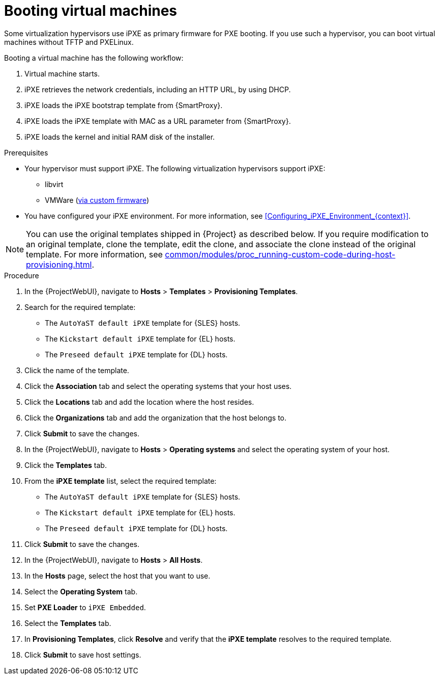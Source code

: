 :_mod-docs-content-type: PROCEDURE

[id="Booting_Virtual_Machines_{context}"]
= Booting virtual machines

Some virtualization hypervisors use iPXE as primary firmware for PXE booting.
If you use such a hypervisor, you can boot virtual machines without TFTP and PXELinux.

Booting a virtual machine has the following workflow:

. Virtual machine starts.
. iPXE retrieves the network credentials, including an HTTP URL, by using DHCP.
. iPXE loads the iPXE bootstrap template from {SmartProxy}.
. iPXE loads the iPXE template with MAC as a URL parameter from {SmartProxy}.
. iPXE loads the kernel and initial RAM disk of the installer.

.Prerequisites
* Your hypervisor must support iPXE.
The following virtualization hypervisors support iPXE:

** libvirt
ifndef::satellite[]
** VMWare (https://ipxe.org/howto/vmware[via custom firmware])
endif::[]
* You have configured your iPXE environment.
For more information, see xref:Configuring_iPXE_Environment_{context}[].

[NOTE]
====
You can use the original templates shipped in {Project} as described below.
If you require modification to an original template, clone the template, edit the clone, and associate the clone instead of the original template.
For more information, see xref:common/modules/proc_running-custom-code-during-host-provisioning.adoc#running-custom-code-during-host-provisioning[].
====

.Procedure
. In the {ProjectWebUI}, navigate to *Hosts* > *Templates* > *Provisioning Templates*.
ifdef::satellite[]
. Search for the `Kickstart default iPXE` template.
endif::[]
ifndef::satellite[]
. Search for the required template:
* The `AutoYaST default iPXE` template for {SLES} hosts.
* The `Kickstart default iPXE` template for {EL} hosts.
* The `Preseed default iPXE` template for {DL} hosts.
endif::[]
. Click the name of the template.
. Click the *Association* tab and select the operating systems that your host uses.
. Click the *Locations* tab and add the location where the host resides.
. Click the *Organizations* tab and add the organization that the host belongs to.
. Click *Submit* to save the changes.
. In the {ProjectWebUI}, navigate to *Hosts* > *Operating systems* and select the operating system of your host.
. Click the *Templates* tab.
ifdef::satellite[]
. From the *iPXE template* list, select the `Kickstart default iPXE` template.
endif::[]
ifndef::satellite[]
. From the *iPXE template* list, select the required template:
* The `AutoYaST default iPXE` template for {SLES} hosts.
* The `Kickstart default iPXE` template for {EL} hosts.
* The `Preseed default iPXE` template for {DL} hosts.
endif::[]
. Click *Submit* to save the changes.
. In the {ProjectWebUI}, navigate to *Hosts* > *All Hosts*.
. In the *Hosts* page, select the host that you want to use.
. Select the *Operating System* tab.
. Set *PXE Loader* to `iPXE Embedded`.
. Select the *Templates* tab.
. In *Provisioning Templates*, click *Resolve* and verify that the *iPXE template* resolves to the required template.
. Click *Submit* to save host settings.
